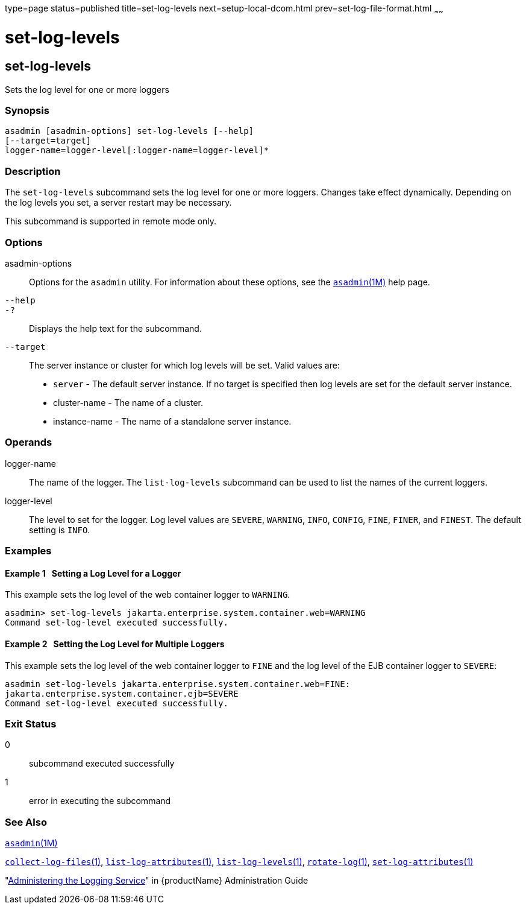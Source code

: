 type=page
status=published
title=set-log-levels
next=setup-local-dcom.html
prev=set-log-file-format.html
~~~~~~

= set-log-levels

[[set-log-levels-1]][[GSRFM00228]][[set-log-levels]]

== set-log-levels

Sets the log level for one or more loggers

[[sthref2057]]

=== Synopsis

[source]
----
asadmin [asadmin-options] set-log-levels [--help]
[--target=target]
logger-name=logger-level[:logger-name=logger-level]*
----

[[sthref2058]]

=== Description

The `set-log-levels` subcommand sets the log level for one or more
loggers. Changes take effect dynamically. Depending on the log levels
you set, a server restart may be necessary.

This subcommand is supported in remote mode only.

[[sthref2059]]

=== Options

asadmin-options::
  Options for the `asadmin` utility. For information about these
  options, see the link:asadmin.html#asadmin-1m[`asadmin`(1M)] help page.
`--help`::
`-?`::
  Displays the help text for the subcommand.
`--target`::
  The server instance or cluster for which log levels will be set. Valid
  values are:
  * `server` - The default server instance. If no target is specified
    then log levels are set for the default server instance.
  * cluster-name - The name of a cluster.
  * instance-name - The name of a standalone server instance.

[[sthref2060]]

=== Operands

logger-name::
  The name of the logger. The `list-log-levels` subcommand can be used
  to list the names of the current loggers.
logger-level::
  The level to set for the logger. Log level values are `SEVERE`,
  `WARNING`, `INFO`, `CONFIG`, `FINE`, `FINER`, and `FINEST`. The
  default setting is `INFO`.

[[sthref2061]]

=== Examples

[[GSRFM749]][[sthref2062]]

==== Example 1   Setting a Log Level for a Logger

This example sets the log level of the web container logger to
`WARNING`.

[source]
----
asadmin> set-log-levels jakarta.enterprise.system.container.web=WARNING
Command set-log-level executed successfully.
----

[[GSRFM750]][[sthref2063]]

==== Example 2   Setting the Log Level for Multiple Loggers

This example sets the log level of the web container logger to `FINE`
and the log level of the EJB container logger to `SEVERE`:

[source]
----
asadmin set-log-levels jakarta.enterprise.system.container.web=FINE:
jakarta.enterprise.system.container.ejb=SEVERE
Command set-log-level executed successfully.
----

[[sthref2064]]

=== Exit Status

0::
  subcommand executed successfully
1::
  error in executing the subcommand

[[sthref2065]]

=== See Also

link:asadmin.html#asadmin-1m[`asadmin`(1M)]

link:collect-log-files.html#collect-log-files-1[`collect-log-files`(1)],
link:list-log-attributes.html#list-log-attributes-1[`list-log-attributes`(1)],
link:list-log-levels.html#list-log-levels-1[`list-log-levels`(1)],
link:rotate-log.html#rotate-log-1[`rotate-log`(1)],
link:set-log-attributes.html#set-log-attributes-1[`set-log-attributes`(1)]

"link:administration-guide/logging.html#GSADG00010[Administering the Logging Service]" in {productName} Administration Guide


